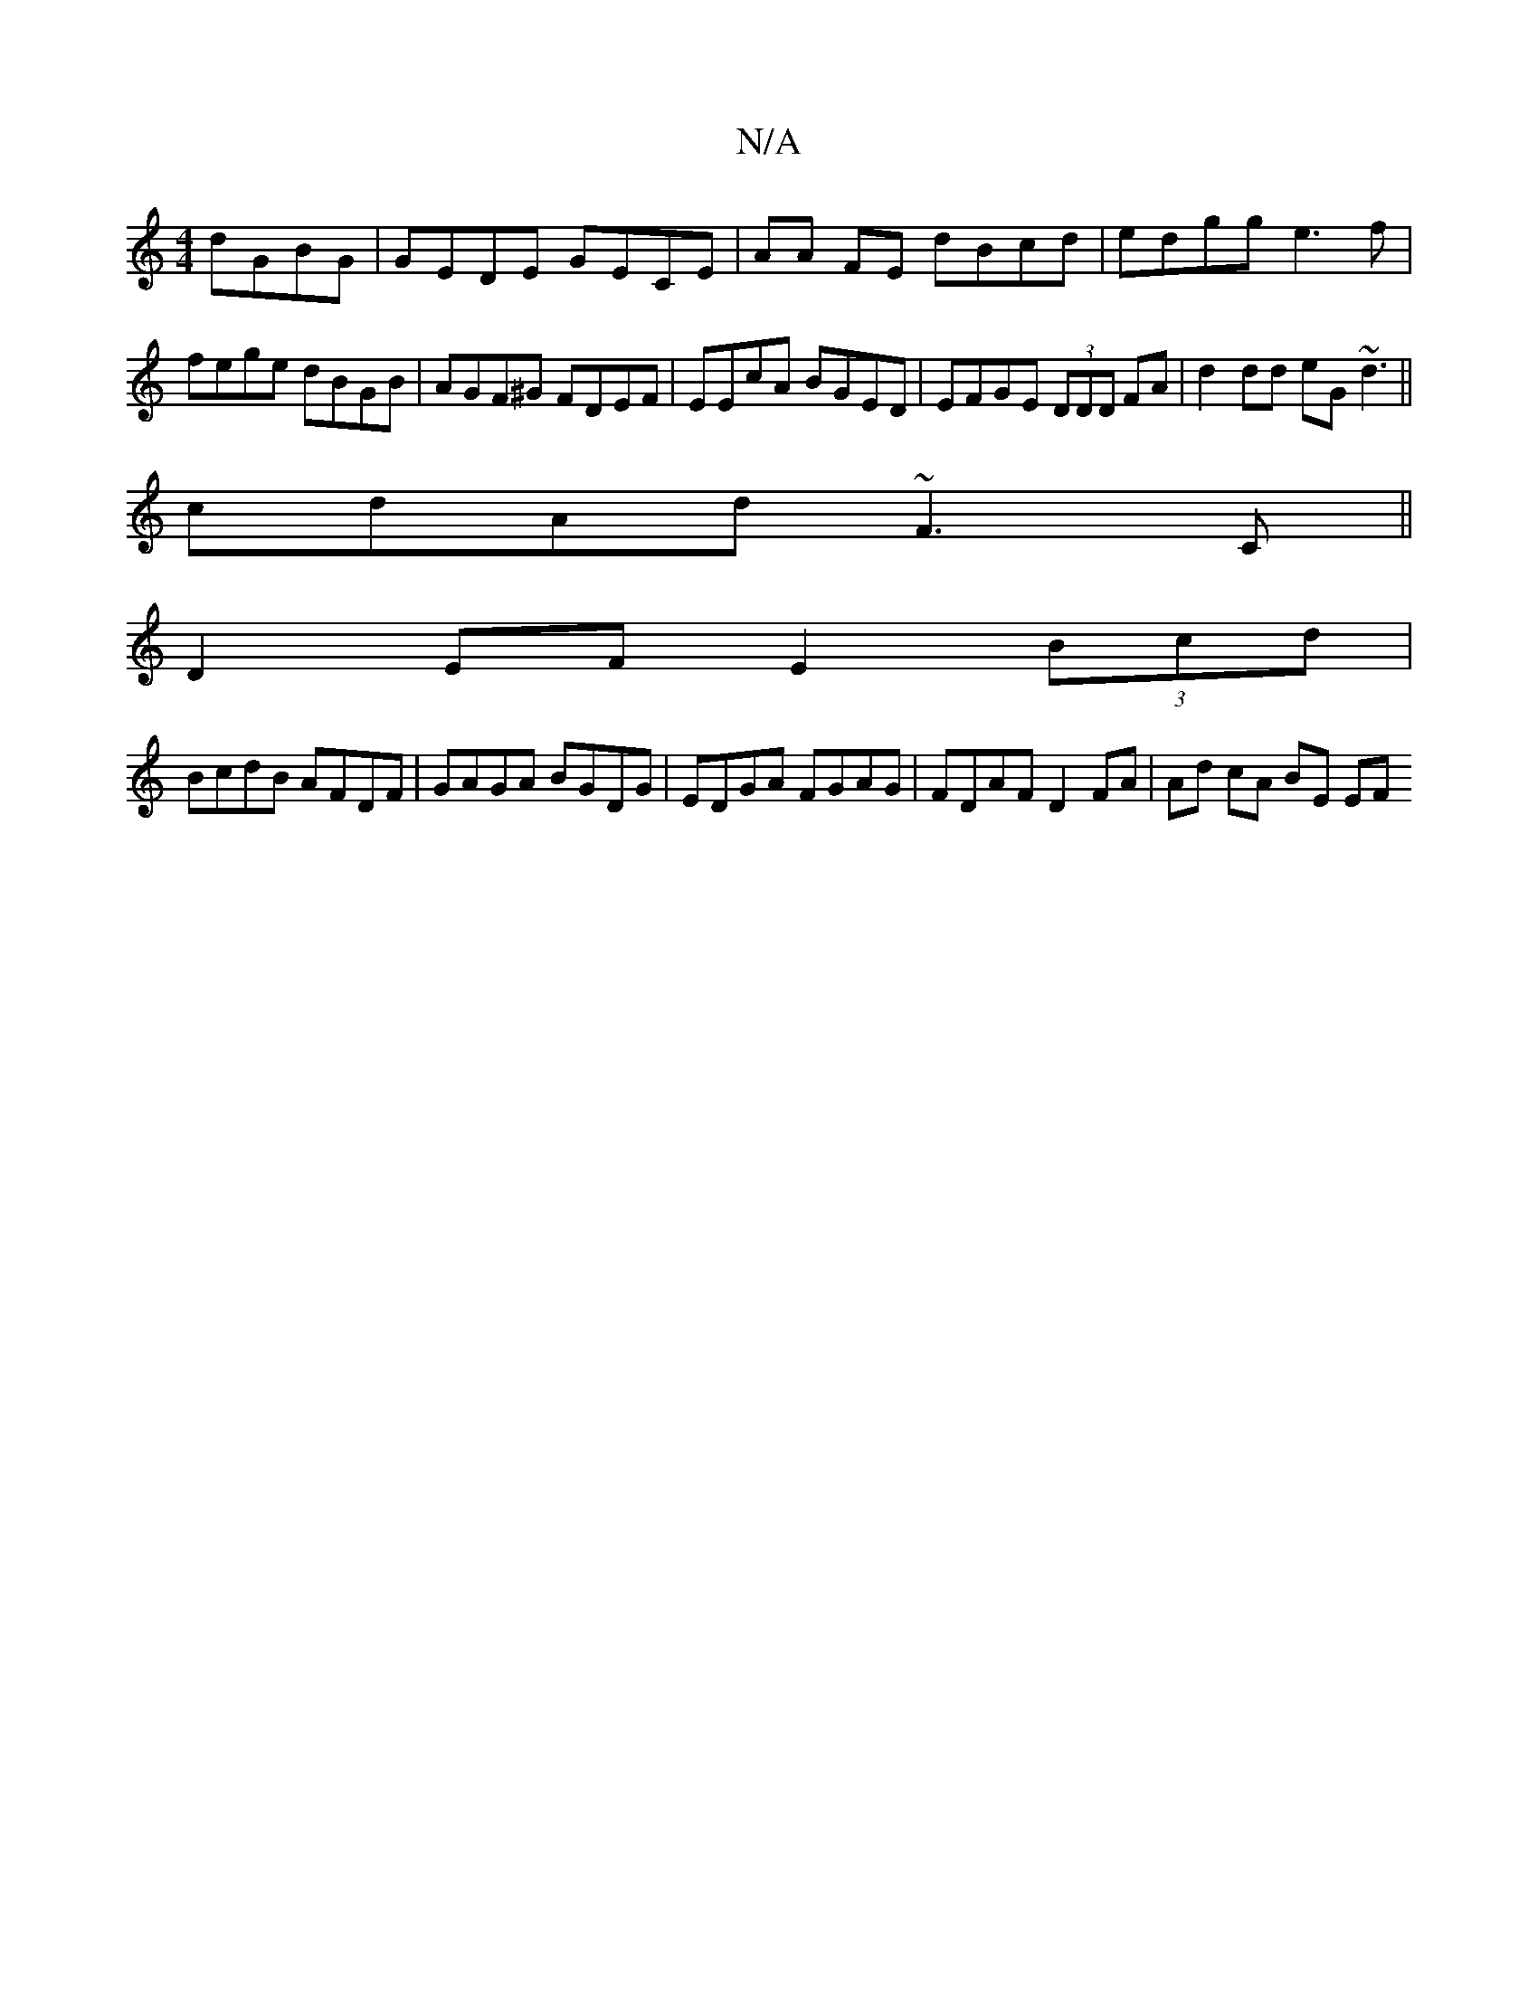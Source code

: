 X:1
T:N/A
M:4/4
R:N/A
K:Cmajor
dGBG | GEDE GECE | AA FE dBcd | edgg e3 f | fege dBGB | AGF^G FDEF | EEcA BGED | EFGE (3DDD FA | d2dd eG~d3 ||
cdAd ~F3C||
D2 EF E2 (3Bcd |
BcdB AFDF | GAGA BGDG | EDGA FGAG | FDAF D2 FA | Ad cA BE EF